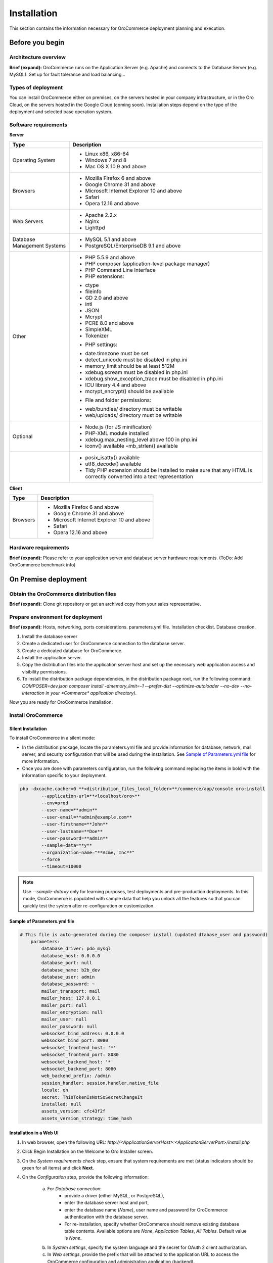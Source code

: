 .. _orocommerce-user-guide-installation:

Installation
============

This section contains the information necessary for OroCommerce deployment planning and execution.

Before you begin
----------------

Architecture overview
~~~~~~~~~~~~~~~~~~~~~

**Brief (expand):** OroCommerce runs on the Application Server (e.g. Apache) and connects to the Database Server (e.g. MySQL). Set up for fault tolerance and load balancing...

Types of deployment
~~~~~~~~~~~~~~~~~~~

You can install OroCommerce either on premises, on the servers hosted in your company infrastructure, or in the Oro Cloud, on the servers hosted in the Google Cloud 
(coming soon). Installation steps depend on the type of the deployment and selected base operation system.

Software requirements
~~~~~~~~~~~~~~~~~~~~~

**Server**

+-----------------------------+-----------------------------------------------------------------------------------------------------------------------+
| Type                        | Description                                                                                                           |
+=============================+=======================================================================================================================+
| Operating System            | * Linux x86, x86-64                                                                                                   |
|                             | * Windows 7 and 8                                                                                                     |
|                             | * Mac OS X 10.9 and above                                                                                             |
+-----------------------------+-----------------------------------------------------------------------------------------------------------------------+
| Browsers                    | * Mozilla Firefox 6 and above                                                                                         |
|                             | * Google Chrome 31 and above                                                                                          |
|                             | * Microsoft Internet Explorer 10 and above                                                                            |
|                             | * Safari                                                                                                              |
|                             | * Opera 12.16 and above                                                                                               |
+-----------------------------+-----------------------------------------------------------------------------------------------------------------------+
| Web Servers                 | * Apache 2.2.x                                                                                                        |
|                             | * Nginx                                                                                                               |
|                             | * Lighttpd                                                                                                            |
+-----------------------------+-----------------------------------------------------------------------------------------------------------------------+
| Database Management Systems | * MySQL 5.1 and above                                                                                                 |
|                             | * PostgreSQL/EnterpriseDB 9.1 and above                                                                               |
+-----------------------------+-----------------------------------------------------------------------------------------------------------------------+
| Other                       | * PHP 5.5.9 and above                                                                                                 |
|                             | * PHP composer (application-level package manager)                                                                    |
|                             | * PHP Command Line Interface                                                                                          |
|                             | * PHP extensions:                                                                                                     |
|                             |                                                                                                                       |
|                             | - ctype                                                                                                               |
|                             | - fileinfo                                                                                                            |
|                             | - GD 2.0 and above                                                                                                    |
|                             | - intl                                                                                                                |
|                             | - JSON                                                                                                                |
|                             | - Mcrypt                                                                                                              |
|                             | - PCRE 8.0 and above                                                                                                  |
|                             | - SimpleXML                                                                                                           |
|                             | - Tokenizer                                                                                                           |
|                             |                                                                                                                       |
|                             | * PHP settings:                                                                                                       |
|                             |                                                                                                                       |
|                             | - date.timezone must be set                                                                                           |
|                             | - detect_unicode must be disabled in php.ini                                                                          |
|                             | - memory_limit should be at least 512M                                                                                |
|                             | - xdebug.scream must be disabled in php.ini                                                                           |
|                             | - xdebug.show_exception_trace must be disabled in php.ini                                                             |
|                             | - ICU library 4.4 and above                                                                                           |
|                             | - mcrypt_encrypt() should be available                                                                                |
|                             |                                                                                                                       |
|                             | * File and folder permissions:                                                                                        |
|                             |                                                                                                                       |
|                             | - web/bundles/ directory must be writable                                                                             |
|                             | - web/uploads/ directory must be writable                                                                             |
+-----------------------------+-----------------------------------------------------------------------------------------------------------------------+
| Optional                    | * Node.js (for JS minification)                                                                                       |
|                             | * PHP-XML module installed                                                                                            |
|                             | * xdebug.max_nesting_level above 100 in php.ini                                                                       |
|                             | * iconv() available ◦mb_strlen() available                                                                            |
+-----------------------------+-----------------------------------------------------------------------------------------------------------------------+
|                             | * posix_isatty() available                                                                                            |
|                             | * utf8_decode() available                                                                                             |
|                             | * Tidy PHP extension should be installed to make sure that any HTML is correctly converted into a text representation |
+-----------------------------+-----------------------------------------------------------------------------------------------------------------------+

**Client**

+----------+--------------------------------------------+
| Type     | Description                                |
+==========+============================================+
| Browsers | * Mozilla Firefox 6 and above              |
|          | * Google Chrome 31 and above               |
|          | * Microsoft Internet Explorer 10 and above |
|          | * Safari                                   |
|          | * Opera 12.16 and above                    |
+----------+--------------------------------------------+

Hardware requirements
~~~~~~~~~~~~~~~~~~~~~

**Brief (expand):** Please refer to your application server and database server hardware requirements. (ToDo: Add OroCommerce benchmark info) 

On Premise deployment
---------------------

Obtain the OroCommerce distribution files
~~~~~~~~~~~~~~~~~~~~~~~~~~~~~~~~~~~~~~~~~

**Brief (expand):** Clone git repository or get an archived copy from your sales representative. 

Prepare environment for deployment
~~~~~~~~~~~~~~~~~~~~~~~~~~~~~~~~~~

**Brief (expand):** Hosts, networking, ports considerations. parameters.yml file. Installation checklist. Database creation. 

1. Install the database server
2. Create a dedicated user for OroCommerce connection to the database server.
3. Create a dedicated database for OroCommerce.
4. Install the application server.
5. Copy the distribution files into the application server host and set up the necessary web application access and visibility permissions.
6. To install the distribution package dependencies, in the distribution package root, run the following command: `COMPOSER=dev.json composer install -dmemory_limit=-1 --prefer-dist --optimize-autoloader --no-dev --no-interaction in your *Commerce* application directory)`.

Now you are ready for OroCommerce installation.

Install OroCommerce
~~~~~~~~~~~~~~~~~~~

Silent Installation
^^^^^^^^^^^^^^^^^^^

To install OroCommerce in a silent mode:

* In the distribution package, locate the parameters.yml file and provide information for database, network, mail server, and security configuration that will be used during the installation. See `Sample of Parameters.yml file`_ for more information.
* Once you are done with parameters configuration, run the following command replacing the items in bold with the information specific to your deployment.

.. code-block:: bash

	php -dxcache.cacher=0 **<distribution_files_local_folder>**/commerce/app/console oro:install 
	        --application-url=**<localhost/oro>**
	        --env=prod
	        --user-name=**admin**
	        --user-email=**admin@example.com**
	        --user-firstname=**John**
	        --user-lastname=**Doe**
	        --user-password=**admin**
	        --sample-data=**y**
	        --organization-name="**Acme, Inc**"
	        --force
	        --timeout=10000

.. note:: Use *--sample-data=y* only for learning purposes, test deployments and pre-production deployments. In this mode, OroCommerce is populated with sample data that help you unlock all the features so that you can quickly test the system after re-configuration or customization.

Sample of Parameters.yml file
^^^^^^^^^^^^^^^^^^^^^^^^^^^^^

.. code-block:: xml

    # This file is auto-generated during the composer install (updated dtabase_user and password)
	parameters:
	    database_driver: pdo_mysql
	    database_host: 0.0.0.0
	    database_port: null
	    database_name: b2b_dev
	    database_user: admin
	    database_password: ~
	    mailer_transport: mail
	    mailer_host: 127.0.0.1
	    mailer_port: null
	    mailer_encryption: null
	    mailer_user: null
	    mailer_password: null
	    websocket_bind_address: 0.0.0.0
	    websocket_bind_port: 8080
	    websocket_frontend_host: '*'
	    websocket_frontend_port: 8080
	    websocket_backend_host: '*'
	    websocket_backend_port: 8080
	    web_backend_prefix: /admin
	    session_handler: session.handler.native_file
	    locale: en
	    secret: ThisTokenIsNotSoSecretChangeIt
	    installed: null
	    assets_version: cfc43f2f
	    assets_version_strategy: time_hash
 

Installation in a Web UI
^^^^^^^^^^^^^^^^^^^^^^^^

1. In web browser, open the following URL: *http://<ApplicationServerHost>:<ApplicationServerPort>/install.php*
2. Click Begin Installation on the Welcome to Oro Installer screen.
3. On the *System requirements check* step, ensure that system requirements are met (status indicators should be green for all items) and click **Next**.
4. On the *Configuration* step, provide the following information:

     a) For *Database connection*:
     		* provide a driver (either MySQL, or PostgreSQL), 
     		* enter the database server host and port, 
     		* enter the database name (*Name*), user name and password for OroCommerce authentication with the database server.
     		* For re-installation, specify whether OroCommerce should remove existing database table contents. Available options are *None*, *Application Tables*, *All Tables*. Default value is *None*.
     b) In *System settings*, specify the system language and the secret for OAuth 2 client authorization. 
     c) In *Web settings*, provide the prefix that will be attached to the application URL to access the OroCommerce configuration and administration application (backend).
     d) In *Mailer settings*, select the transport for the emails OroCommerce will be sending. Available options are *PHP mail*, *SMTP*, and *sendmail*. When you select the *SNMP*, please, provide the following mail server connection details: host, port, encryption (None, SSL, TLS), user name, and password.
     e) In the *Websocket connection*, set up your web service network configuration: service bind address and port, WS backend and frontend host/post.
     f) Once you are happy with the information you've provided, click **Next**.

5. The *Database initialization* will automatically start.  Click **Next** when the status of all steps turn green.
6. On the *Administration* step, provide the following information:

     a) Organization name
     b) Application URL (e.g. http://commerce.MyCompany.com)
     c) Create a first system administrator by providing a user name, password (with confirmation), email, and their fist and last name.
     d) If necessary, tick *Load Sample Data* box. 
     e) Finally, click **Install** and wait until the status for all operations turns green. Once installation is complete, click **Next**. 

     .. note:: Load Sample Data only for learning purposes, test deployments and pre-production deployments. In this mode, OroCommerce is populated with sample data that help you unlock all the features so that you can quickly test the system after re-configuration or customization.

7. On the *Finish* step, click **Launch Application** to open the OroCommerce Administration Login screen. The URL will usually be: *http://<hostname>:<port>/app.php/admin/user/login*. To login, use credentials you provided for the first system administrator.

Installation Walk-through
^^^^^^^^^^^^^^^^^^^^^^^^^

See this short demo of the installation in the web UI:

.. raw:: HTML

   <video controls src="_static/OroCommerceInstallation.mp4"></video>

OroCloud
--------